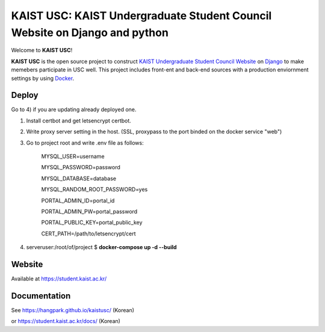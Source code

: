 KAIST USC: KAIST Undergraduate Student Council Website on Django and python
================================================================

Welcome to **KAIST USC**!

**KAIST USC** is the open source project to construct `KAIST Undergraduate Student Council Website`_ on `Django`_ to make memebers participate in USC well. This project includes front-ent and back-end sources with a production enviornment settings by using `Docker`_.


Deploy
------

Go to 4) if you are updating already deployed one.

1) Install certbot and get letsencrypt certbot.

2) Write proxy server setting in the host. (SSL, proxypass to the port binded on the docker service "web")

3) Go to project root and write .env file as follows:

    MYSQL_USER=username

    MYSQL_PASSWORD=password

    MYSQL_DATABASE=database

    MYSQL_RANDOM_ROOT_PASSWORD=yes

    PORTAL_ADMIN_ID=portal_id

    PORTAL_ADMIN_PW=portal_password

    PORTAL_PUBLIC_KEY=portal_public_key

    CERT_PATH=/path/to/letsencrypt/cert
    
4) serveruser:/root/of/project $ **docker-compose up -d --build**


Website
-------

Available at https://student.kaist.ac.kr/


Documentation
-------------

See https://hangpark.github.io/kaistusc/ (Korean)

or https://student.kaist.ac.kr/docs/ (Korean)


.. _`KAIST Undergraduate Student Council Website`: https://student.kaist.ac.kr/
.. _Django: https://djangoproject.com/
.. _Docker: https://www.docker.com/
